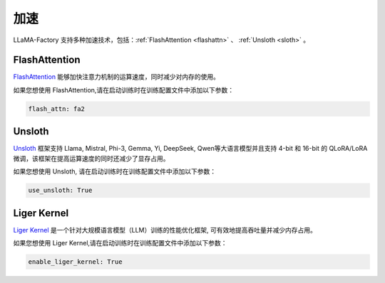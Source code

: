 加速
=====================

LLaMA-Factory 支持多种加速技术，包括：:ref:`FlashAttention <flashattn>` 、 :ref:`Unsloth <sloth>`  。




.. _flashattn:


FlashAttention
----------------------------

`FlashAttention  <https://github.com/Dao-AILab/flash-attention/>`_ 能够加快注意力机制的运算速度，同时减少对内存的使用。

如果您想使用 FlashAttention,请在启动训练时在训练配置文件中添加以下参数：

.. code-block:: yaml 

    flash_attn: fa2



.. _sloth:

Unsloth
---------------------------

`Unsloth <https://github.com/unslothai/unsloth/>`_ 框架支持 Llama, Mistral, Phi-3, Gemma, Yi, DeepSeek, Qwen等大语言模型并且支持 4-bit 和 16-bit 的 QLoRA/LoRA 微调，该框架在提高运算速度的同时还减少了显存占用。

如果您想使用 Unsloth, 请在启动训练时在训练配置文件中添加以下参数：

.. code-block:: yaml

    use_unsloth: True 


.. _ligerkernel:

Liger Kernel
---------------------------------------
`Liger Kernel <https://github.com/linkedin/Liger-Kernel/>`_  是一个针对大规模语言模型（LLM）训练的性能优化框架, 可有效地提高吞吐量并减少内存占用。

如果您想使用 Liger Kernel,请在启动训练时在训练配置文件中添加以下参数：

.. code-block:: yaml

    enable_liger_kernel: True 